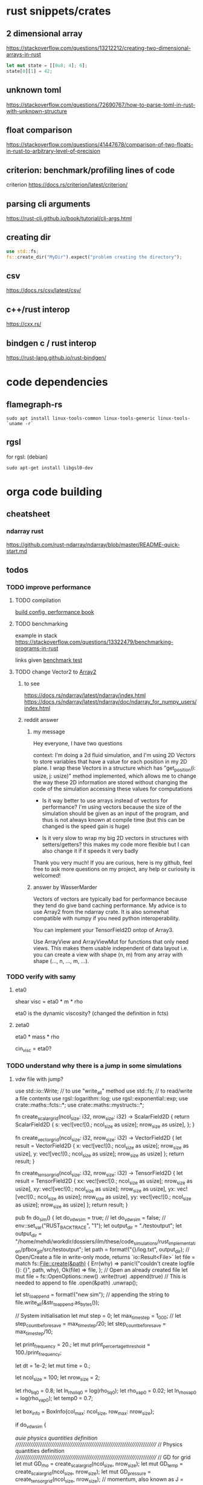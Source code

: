 * rust snippets/crates
** 2 dimensional array
https://stackoverflow.com/questions/13212212/creating-two-dimensional-arrays-in-rust
#+begin_src rust
let mut state = [[0u8; 4]; 6];
state[0][1] = 42;
#+end_src
** unknown toml
https://stackoverflow.com/questions/72690767/how-to-parse-toml-in-rust-with-unknown-structure
** float comparison
https://stackoverflow.com/questions/41447678/comparison-of-two-floats-in-rust-to-arbitrary-level-of-precision
** criterion: benchmark/profiling lines of code
criterion
https://docs.rs/criterion/latest/criterion/
** parsing cli arguments
https://rust-cli.github.io/book/tutorial/cli-args.html
** creating dir
#+begin_src rust
use std::fs;
fs::create_dir("MyDir").expect("problem creating the directory");
#+end_src
** csv
https://docs.rs/csv/latest/csv/
** c++/rust interop
https://cxx.rs/
** bindgen c / rust interop
https://rust-lang.github.io/rust-bindgen/
* code dependencies
** flamegraph-rs
#+begin_src 
sudo apt install linux-tools-common linux-tools-generic linux-tools-`uname -r`
#+end_src

** rgsl
for rgsl:
(debian)
#+begin_src 
sudo apt-get install libgsl0-dev
#+end_src
* orga code building
** cheatsheet
*** ndarray rust
https://github.com/rust-ndarray/ndarray/blob/master/README-quick-start.md
** todos
*** TODO improve performance
**** TODO compilation

[[https://nnethercote.github.io/perf-book/build-configuration.html][build config, performance book]]
**** TODO benchmarking
example in stack
https://stackoverflow.com/questions/13322479/benchmarking-programs-in-rust

links given
[[https://doc.rust-lang.org/1.4.0/book/benchmark-tests.html][benchmark test]]
**** TODO change Vector2 to [[https://docs.rs/ndarray/latest/ndarray/index.html][Array2]]
***** to see
https://docs.rs/ndarray/latest/ndarray/index.html
https://docs.rs/ndarray/latest/ndarray/doc/ndarray_for_numpy_users/index.html
***** reddit answer
****** my message
Hey everyone, I have two questions

context: I'm doing a 2d fluid simulation, and I'm using 2D Vectors to
store variables that have a value for each position in my 2D plane. I
wrap these Vectors in a structure which has "get_position(i: usize, j:
usize)" method implemented, which allows me to change the way these 2D
information are stored without changing the code of the simulation
accessing these values for computations

- Is it way better to use arrays instead of vectors for performance?
  I'm using vectors because the size of the simulation should be given
  as an input of the program, and thus is not always known at compile
  time (but this can be changed is the speed gain is huge)

- Is it very slow to wrap my big 2D vectors in structures with
  setters/getters? this makes my code more flexible but I can also
  change it if it speeds it very badly

Thank you very much! If you are curious, here is my github, feel free
to ask more questions on my project, any help or curiosity is
welcomed!

****** answer by WasserMarder

Vectors of vectors are typically bad for performance because they tend
do give band caching performance. My advice is to use Array2 from the
ndarray crate. It is also somewhat compatible with numpy if you need
python interoperability.

You can implement your TensorField2D ontop of Array3.

Use ArrayView and ArrayViewMut for functions that only need
views. This makes them usable independent of data layout i.e. you can
create a view with shape (n, m) from any array with shape (..., n,
..., m, ...).
*** TODO verify with samy
**** eta0

shear visc = eta0 * m * rho

eta0 is the dynamic viscosity? (changed the definition in fcts)

**** zeta0

eta0 * mass * rho

cin_visc = eta0?

*** TODO understand why there is a jump in some simulations
**** vdw file with jump?
use std::io::Write; // to use "write_all" method
use std::fs; // to read/write a file contents
use rgsl::logarithm::log;
use rgsl::exponential::exp;
use crate::maths::fcts::*;
use crate::maths::mystructs::*;


fn create_scalar_grid(ncol_size: i32,
                      nrow_size: i32) -> ScalarField2D
{
    return ScalarField2D {
        s: vec![vec![0.; ncol_size as usize];
                nrow_size as usize],
    };
}

fn create_vector_grid(ncol_size: i32,
                      nrow_size: i32) -> VectorField2D
{
    let result = VectorField2D
    {
        x: vec![vec![0.; ncol_size as usize];
                nrow_size as usize],
        y: vec![vec![0.; ncol_size as usize];
                nrow_size as usize]
    };
    return result;
}

fn create_tensor_grid(ncol_size: i32,
                      nrow_size: i32) -> TensorField2D
{
    let result = TensorField2D
        {
            xx: vec![vec![0.; ncol_size as usize];
                     nrow_size as usize],
            xy: vec![vec![0.; ncol_size as usize];
                     nrow_size as usize],
            yx: vec![vec![0.; ncol_size as usize];
                     nrow_size as usize],
            yy: vec![vec![0.; ncol_size as usize];
                     nrow_size as usize]
        };
    return result;
}

pub fn do_sim() {
    let do_vdw_sim = true;
    // let do_vdw_sim = false;
    // env::set_var("RUST_BACKTRACE", "1");
    let output_dir = "./testoutput";
    let output_dir = "/home/mehdi/workdir/dossiers/ilm/these/code_simulations/rust_implementation/pfbox_git/src/testoutput";
    let path = format!("{}/log.txt", output_dir);
    // Open/Create a file in write-only mode, returns `io::Result<File>`
    let file = match fs::File::create(&path) {
        Err(why) => panic!("couldn't create logfile {}: {}", path, why),
        Ok(file) => file,
    };
    // Open an already created file
    let mut file = fs::OpenOptions::new()
        .write(true)
        .append(true) // This is needed to append to file
        .open(&path)
        .unwrap();

    let str_to_append = format!("new sim\n");
    // appending the string to 
    file.write_all(&str_to_append.as_bytes());
    
    // System initialisation
    let mut step = 0;
    let max_time_step = 1_000;
    // let step_count_before_save = max_time_step/20;
    let step_count_before_save = max_time_step/10;

    let print_frequency = 20.;
    let mut print_percertage_threshold = 100./print_frequency;
    
    let dt = 1e-2;
    let mut time = 0.;

    let ncol_size = 100;
    let nrow_size = 2;

    let rho_liq0 = 0.8;
    let ln_rho_liq0 = log(rho_liq0);
    let rho_vap0 = 0.02;
    let ln_rho_vap0 = log(rho_vap0);
    let temp0 = 0.7;

    let box_info = BoxInfo{col_max: ncol_size,
                           row_max: nrow_size};

    if do_vdw_sim {

    //auie physics quantities definition
    ////////////////////////////////////////////////////////////////////////////
    // Physics quantities definition
    ////////////////////////////////////////////////////////////////////////////
    // GD for grid
    let mut GD_rho = create_scalar_grid(ncol_size, nrow_size);
    let mut GD_temp = create_scalar_grid(ncol_size, nrow_size);
    let mut GD_pressure = create_tensor_grid(ncol_size, nrow_size);
    // momentum, also known as J = rho*velocity
    let mut GD_J = create_vector_grid(ncol_size, nrow_size);
    // velocity
    let mut GD_v = create_vector_grid(ncol_size, nrow_size);

    //auie quantities used for the computations definition
    ////////////////////////////////////////////////////////////////////////////
    // Quantities used for the computations definition
    ////////////////////////////////////////////////////////////////////////////
    
    let mut GD_ln_rho = create_scalar_grid(ncol_size, nrow_size);
    let mut GD_grad_rho = create_vector_grid(ncol_size, nrow_size);
    let mut GD_lap_rho = create_scalar_grid(ncol_size, nrow_size);

    let mut GD_vJ = create_tensor_grid(ncol_size, nrow_size);

    let mut GD_grad_v = create_tensor_grid(ncol_size, nrow_size);

    let mut GD_div_v = create_scalar_grid(ncol_size, nrow_size);

    let mut GD_traceless_grad_v = create_tensor_grid(ncol_size, nrow_size);

    let mut GD_lap_v = create_vector_grid(ncol_size, nrow_size);

    let mut GD_div_vJ = create_vector_grid(ncol_size, nrow_size);
    let mut GD_grad_div_v = create_vector_grid(ncol_size, nrow_size);

    let mut GD_div_press = create_vector_grid(ncol_size, nrow_size);

    let mut GD_ln_rho_traceless_grad_v = create_vector_grid(ncol_size, nrow_size);
    
    let inv_cv = 1.0/(1.5*kB);

    let mut GD_traceless_grad_v_dyadic_grad_v = create_scalar_grid(ncol_size, nrow_size);

    let mut GD_grad_ln_rho_scalar_grad_T = create_scalar_grid(ncol_size, nrow_size);

    let mut GD_grad_ln_rho = create_vector_grid(ncol_size, nrow_size);

    let mut GD_v_scalar_grad_ln_rho = create_scalar_grid(ncol_size, nrow_size);

    let mut GD_grad_ln_rho_traceless_grad_v = create_vector_grid(ncol_size, nrow_size);
    
    let mut GD_grad_T = create_vector_grid(ncol_size, nrow_size);

    let mut GD_lap_T = create_scalar_grid(ncol_size, nrow_size);

    let mut GD_v_scalar_grad_T = create_scalar_grid(ncol_size, nrow_size);

    //auie fluid initial state
    ////////////////////////////////////////////////////////////////////////////
    // Fluid initial state
    ////////////////////////////////////////////////////////////////////////////
    
    for col in 0usize..ncol_size as usize {
        for row in 0usize..nrow_size as usize {
            // putting liquid in the first half
            if ((col as i32) < ncol_size/2){
                GD_rho.set_pos(row, col,
                               &rho_liq0);
                GD_ln_rho.set_pos(row, col,
                                  &ln_rho_liq0);}
            else {GD_rho.set_pos(row, col,
                                 &rho_vap0);
                  GD_ln_rho.set_pos(row, col,
                                    &ln_rho_vap0);}

            // setting initial temperature
            GD_temp.set_pos(row, col, &temp0);
        }}
    

    //auie computation variables update
    ////////////////////////////////////////////////////////////////////////////
    // Computations variables update
    ////////////////////////////////////////////////////////////////////////////

    //auie time loop
    for i_time_step in 0..max_time_step {

        step = i_time_step;
        let percentage_done = 100.*(step as f64/max_time_step as f64);
        if (percentage_done > print_percertage_threshold)
        {
            print_percertage_threshold += 100./print_frequency;
            println!("completed {percentage_done:.1}%");
        }

    // update of computations variables
    for col in 0usize..ncol_size as usize {
        for row in 0usize..nrow_size as usize {

            let col_i32 = col as i32;
            let row_i32 = row as i32;

            // -------------------------------------------------------
            // GD_lap_rho begin update
            GD_lap_rho
                .set_pos(row, col,
                         &laplacian(&GD_rho,
                                    row_i32, col_i32,
                                    &box_info));
            // GD_lap_rho end update
            // -------------------------------------------------------

            // -------------------------------------------------------
            // GD_lap_T begin update
            GD_lap_T
                .set_pos(row, col,
                         &laplacian(&GD_temp,
                                    row_i32, col_i32,
                                    &box_info));
            // GD_lap_T end update
            // -------------------------------------------------------

            // -------------------------------------------------------
            // GD_grad_T begin update
            GD_grad_T
                .set_pos(row, col,
                         &gradient(&GD_temp,
                                   row_i32, col_i32,
                                   &box_info));
            // GD_grad_T end update
            // -------------------------------------------------------

            // -------------------------------------------------------
            // GD_grad_rho begin update
            GD_grad_rho
                .set_pos(row, col,
                         &gradient(&GD_rho,
                                   row_i32, col_i32,
                                   &box_info));
            // GD_grad_rho end update
            // -------------------------------------------------------


            // -------------------------------------------------------
            // GD_ln_rho begin update
            // :todo:log:
            let rho = GD_rho.get_pos(row, col);
            if (rho < 0.) {
                let str_to_append = format!("step {}, col={}, row={}\n\
                                             neg log: {}\n\
                                             ------------\n",
                                            &step, &col, &row, &rho);
                // appending the string to 
                file.write_all(&str_to_append.as_bytes())
                    .expect("write failed");
                println!("error step {}:\n\
                          negative rho: rho = {}", step, rho);
            GD_ln_rho
                .set_pos(row, col,
                         &0.);}
            else {
                let ln_rho = log(rho);
                GD_ln_rho
                    .set_pos(row, col,
                             &ln_rho);}
            // GD_ln_rho end update
            // -------------------------------------------------------


            // -------------------------------------------------------
            // GD_lap_v begin update
            GD_lap_v
                .set_pos(row, col,
                         &laplacian_vector(&GD_v,
                                           row_i32, col_i32,
                                           &box_info));
            // GD_lap_v end update
            // -------------------------------------------------------


            // -------------------------------------------------------
            // GD_div_v begin update
            GD_div_v
                .set_pos(row, col,
                         &div_vector(&GD_v,
                                     row_i32, col_i32,
                                     &box_info));
            // GD_div_v end update
            // -------------------------------------------------------


            // -------------------------------------------------------
            // GD_grad_v begin update
            GD_grad_v
                .set_pos(row, col,
                         &gradient_vector(&GD_v,
                                          row_i32, col_i32,
                                          &box_info));
            // GD_grad_v end update
            // -------------------------------------------------------


            // -------------------------------------------------------
            // GD_grad_ln_rho begin update
            GD_grad_ln_rho
                .set_pos(row, col,
                         &gradient(&GD_ln_rho,
                                   row_i32, col_i32,
                                   &box_info));
            // GD_grad_ln_rho end update
            // -------------------------------------------------------


            // -------------------------------------------------------
            // GD_grad_div_v begin update
            GD_grad_div_v
                .set_pos(row, col,
                         &grad_div_vel(&GD_v,
                                       row_i32, col_i32,
                                       &box_info));
            // GD_grad_div_v end update
            // -------------------------------------------------------

            // -------------------------------------------------------
            // GD_traceless_grad_v begin update
            {
                let grad_v = GD_grad_v.get_pos(row, col);
                let div_v = GD_div_v.get_pos(row, col);
                
                let traceless_grad_v = tens2D {
                    xx: 2.*grad_v.xx - (2./(1.*dim as f64)) * div_v,
                    xy: grad_v.xy + grad_v.yx,
                    yx: grad_v.xy + grad_v.yx,
                    yy: 2.*grad_v.yy - (2./(1.*dim as f64)) * div_v};
                
                GD_traceless_grad_v.set_pos(row, col,
                                            &traceless_grad_v);
            }
            // GD_traceless_grad_v end update
            // -------------------------------------------------------

            // -------------------------------------------------------
            // GD_vJ begin update
            {
                let v = GD_v.get_pos(row, col);
                let J = GD_J.get_pos(row, col);
                let tens_vJ = tens2D{
                    xx: v.x * J.x,
                    xy: v.x * J.y,
                    yx: v.y * J.x,
                    yy: v.y * J.y
                };
                GD_vJ
                    .set_pos(row, col,
                             &tens_vJ)
            }
            // GD_vJ end update
            // -------------------------------------------------------


            // -------------------------------------------------------
            // GD_div_vJ begin update            
            GD_div_vJ
                .set_pos(row, col,
                         &div_tensor(&GD_vJ,
                                     row_i32, col_i32,
                                     &box_info));
            // GD_div_vJ end update
            // -------------------------------------------------------


            // -------------------------------------------------------
            // GD_v_scal_grad_T begin update            
            GD_v_scalar_grad_T
                .set_pos(row, col,
                         &scal_product(&GD_v.get_pos(row, col),
                                       &GD_grad_T.get_pos(row, col)));
            // GD_v_scal_grad_T end update
            // -------------------------------------------------------


            // -------------------------------------------------------
            // GD_traceless_grad_v_dyadic_grad_v begin update            
            GD_traceless_grad_v_dyadic_grad_v
                .set_pos(row, col,
                         &dyadic_product(&GD_traceless_grad_v.get_pos(row, col),
                                         &GD_grad_v.get_pos(row, col)));
            // GD_traceless_grad_v_dyadic_grad_v end update
            // -------------------------------------------------------


            // -------------------------------------------------------
            // GD_v_scalar_grad_ln_rho begin update            
            GD_v_scalar_grad_ln_rho
                .set_pos(row, col,
                         &scal_product(&GD_v.get_pos(row, col),
                                       &GD_grad_ln_rho.get_pos(row, col)));
            // GD_v_scalar_grad_ln_rho end update
            // -------------------------------------------------------


            // -------------------------------------------------------
            // GD_pressure begin update            
            GD_pressure
                .set_pos(row, col,
                         &pressure(GD_rho.get_pos(row, col),
                                   &GD_grad_rho.get_pos(row, col),
                                   GD_lap_rho.get_pos(row, col),
                                   GD_temp.get_pos(row, col)));
            // GD_pressure end update
            // -------------------------------------------------------


            // -------------------------------------------------------
            // GD_grad_ln_rho_traceless_grad_v begin update
            
            GD_grad_ln_rho_traceless_grad_v
                .set_pos(row, col,
                         &tens_product_vec(
                             &GD_traceless_grad_v.get_pos(row, col),
                             &GD_grad_ln_rho.get_pos(row, col)));
            // GD_grad_ln_rho_traceless_grad_v end update
            // -------------------------------------------------------


            // -------------------------------------------------------
            // GD_grad_ln_rho_scalar_grad_T begin update
            GD_grad_ln_rho_scalar_grad_T
                .set_pos(row, col,
                         &scal_product(&GD_grad_ln_rho.get_pos(row, col),
                                       &GD_grad_T.get_pos(row, col)));
            // GD_grad_ln_rho_scalar_grad_T end update
            // -------------------------------------------------------


            // -------------------------------------------------------
            // div_press begin update
            GD_div_press
                .set_pos(row, col,
                         &div_tensor(&GD_pressure, row_i32, col_i32,
                                     &box_info));
            // div_press end update
            // -------------------------------------------------------


        }} // updating computations values end parenthesis

    //bépo WRITING part

        if (step % step_count_before_save == 0) {
        
        let filename = format!("{}/step_{}",
                               output_dir, i_time_step);
        let mut file = fs::File::create(&filename)
            .expect("couldn't create log file");
        
        file.write_all(
            "# column density temperature\n".as_bytes())
            .expect("write failed");

        let rho_profile = GD_rho.x_profile();
        let temp_profile = GD_temp.x_profile();
        
        for col_index in 0usize..ncol_size as usize
        {
            let str_to_append = format!("{} {} {}\n",
                                        &col_index,
                                        &rho_profile[col_index],
                                        &temp_profile[col_index]);

            file.write_all(&str_to_append.as_bytes())
                .expect("write failed");
        }}
    // let str_to_append = format!("step {}, i={}, j={}\n\
    //                              neg log {}\n\
    //                              ------------\n",
    //                             &step, &i, &j, &rho);
    //     // appending the string to 
    //     file.write_all(&str_to_append.as_bytes())
    //         .expect("write failed");
        

    //auie main loop
    ////////////////////////////////////////////////////////////////////////////
    // Main loop
    ////////////////////////////////////////////////////////////////////////////
    
    for row in 0usize..nrow_size as usize {
        for col in 0usize..ncol_size as usize {

            let row_i32 = row as i32;
            let col_i32 = col as i32;

            let div_vJ = GD_div_vJ.get_pos(row, col);
            let rho = GD_rho.get_pos(row, col);
            let lap_v = GD_lap_v.get_pos(row, col);
            let grad_div_v = GD_grad_div_v.get_pos(row, col);
            let grad_ln_rho_traceless_grad_v =
                GD_grad_ln_rho_traceless_grad_v.get_pos(row, col);
            let grad_ln_rho = GD_grad_ln_rho.get_pos(row, col);
            let div_v = GD_div_v.get_pos(row, col);
            let div_press = GD_div_press.get_pos(row, col);
            let ln_rho = GD_ln_rho.get_pos(row, col);
            let v_grad_ln_rho = GD_v_scalar_grad_ln_rho.get_pos(row, col);
            let temp = GD_temp.get_pos(row, col);            
            let traceless_grad_v_dyadic_grad_v = GD_traceless_grad_v_dyadic_grad_v.get_pos(row, col);
            let grad_ln_rho_scalar_grad_T = GD_grad_ln_rho_scalar_grad_T.get_pos(row, col);
            let lap_T = GD_lap_T.get_pos(row, col);
            let v_scalar_grad_T = GD_v_scalar_grad_T.get_pos(row, col);
            let J = GD_J.get_pos(row, col);
            
            //bépo MOMENTUM conservation

            let mut new_J = vec2D
            {
                x: J.x +
                    (- div_vJ.x
	             + eta0 * rho * lap_v.x
                     + eta0 * (1.-2./(1.*dim as f64) + zeta0)
                     * rho * grad_div_v.x
	             + eta0 * rho * grad_ln_rho_traceless_grad_v.x
                     + zeta0 * rho * grad_ln_rho.x * div_v
                     - div_press.x)
                    * dt,
                y: J.y + 
                    (- div_vJ.y
	             + eta0 * rho * lap_v.y
                     + eta0 * (1.-2./(1.*dim as f64) + zeta0)
                     * rho * grad_div_v.y
	             + eta0 * rho * grad_ln_rho_traceless_grad_v.y
                     + zeta0 * rho * grad_ln_rho.y * div_v
                     - div_press.y)
                    * dt
            };

            // if you want gravity
            // J.y += -rho * gravity * dt;

            GD_J.set_pos(row, col, &new_J);

            //bépo MASS conservation

            // without ln_rho :
            //rho[i][j] -= div_J[i][j]*dt;
            
            let mut new_ln_rho = ln_rho -
                (div_v + v_grad_ln_rho) * dt;
            let mut new_rho = exp(new_ln_rho);
            
            GD_ln_rho.set_pos(row, col, &new_ln_rho);
            GD_rho.set_pos(row, col, &new_rho);

            //bépo VELOCITY from momentum
            GD_v.set_pos(row, col,
                         &vec2D{x: new_J.x/new_rho,
                                y: new_J.y/new_rho});
            
            //bépo TEMPERATURE ENERGY conservation
            
            // term l div_v

            let mut new_T = temp +
                inv_cv *
                (
                    // term l div_v
                    -kB * temp * (1. + rho * b/(1.-rho * b)) * div_v 
                    // term dissipative_stress_grad_v
                    + eta0 * traceless_grad_v_dyadic_grad_v
                    + zeta0 * div_v * div_v
                    // term laplacian T
                        + lambda0 * (grad_ln_rho_scalar_grad_T + lap_T)
                ) * dt
                - v_scalar_grad_T * dt;
            GD_temp.set_pos(row, col, &new_T);
            
        }} // i, j loop closing parenthesis
    } // time step closing parenthesis
    } // if vdw_simu closing parenthesis
} // main definition closing parenthesis

*** TODO create a module for the simulation, outside of main
*** TODO verify derivatives direction
et pas oublier row_dx/col_dx dans la def de  BoxInfo

- j'ai mis comme c'est fait dans le code de Samy, mais ça me semblait
  bizarre la direction dans laquelle c'était fait...

  c'est dans les fcts:
- partial_deriv
  ------------------------------ !
- grad_scalar
  ------------------------------ !
- gradient
  ------------------------------ !
- gradient_vector
  ------------------------------ !
- div_vector
  ------------------------------ !
- div_tensor
  ------------------------------ !

*** TODO fix the grad_scalar test unit
*** TODO deal with negative log values (:todo:log:)
*** next
**** TODO make a function that takes in a SimConfig and runs the simulation
** implementation changes
*** functions
**** functions
***** for the gradient func, created partial derivative function
**** functions args
- removed the last argument, and returns the changed argument
***** v_nabla_v
gets grad_v as argument, maybe not necessary!
**** function names
***** tens_vec_product
****** rust
tens_product_vec
****** c
tens_vec_product
*** renaming
- traceless_grad_v_grad_v renamed traceless_grad_v_dyadic_grad_v
- grad_ln_rho_grad_T renamed grad_ln_rho_scalar_grad_T
- v_grad_T renamed v_scal_grad_T
- grad_ln_rho_grad_T renamed grad_ln_rho_scalar_grad_T
- v_grad_T renamed v_scal_grad_T
*** done
** done
*** plots
**** DONE adapt simplot to plot the results of my simulation on rust
CLOSED: [2022-12-01 Thu 19:45]
:LOGBOOK:
- State "DONE"       from              [2022-12-01 Thu 19:45]
:END:
*** physics loop construction
**** DONE compare my simulation outputs and samy's
CLOSED: [2022-12-05 lun. 11:56]
:LOGBOOK:
- State "DONE"       from "TODO"       [2022-12-05 lun. 11:56]
:END:
they are almost the same! but they have a little shift in the x direction
***** idea
idea:
- print the parameters just before the c simulation, to see it's
  actually all from the input file, and to check if the parameters are
  actually equal in my rust simu and the c simu
- compare results with exactly the same parameters

***** c code parameters (used)
****** constants
used:
- zeta0
- eta0
- lambda0
- lambda
- kB
- NY
- dy
- NX
- dx
- w
- dim
- aa
- b
- m

unused:
- Tc
- rhom_c
- Pc
- G
- DeBroglie0
- inv_m
- Jev
- hlv
- forcex
- flux
- j_wall_bot
- j_wall_top
- rho_wall
- Tw
- nsteps_eq_heat
- rho_min

****** input file
used:
- T0
- rho_liq
- rho_vap
- HISTO_SAVE
- FINAL_TIME
- dt

unused:
- STEP_EQ
- HISTO_FREQ
- T1

****** used in computations
- eta0
- m
- zeta0
- lambda
- dx
- dy
- inv_cv
- lambda0
- dim
- b
pressure
- aa
- w
- kB
fluid initialization
- T0
- rho_liq
- rho_vap
main loop
- FINAL_TIME
logging
- HISTO_SAVE


(cahn hilliard)
- kB
- aa
- w
- lambda0
- Tc
**** DONE understand why it is unstable
CLOSED: [2022-12-03 Sat 16:54]
:LOGBOOK:
- State "DONE"       from "TODO"       [2022-12-03 Sat 16:54]
:END:

why ? the time step was not tiny enough, and I needed to put the
derivatives like it is done in samy's code, even though it's counter
intuitive


***** DONE the grad x/y in samy is not in the same direction as mine
CLOSED: [2022-12-03 Sat 16:59]
:LOGBOOK:
- State "DONE"       from "TOCHECK"    [2022-12-03 Sat 16:59]
:END:
in his grad.x it's a gradient through the row axis (so the y axis!)
***** DONE update verification
CLOSED: [2022-12-03 Sat 13:00]
:LOGBOOK:
- State "DONE"       from "TODO"       [2022-12-03 Sat 13:00]
:END:
****** things updated
- lap rho
  ok
- lap T
  ok
- grad T
  ok
- grad rho
  ok
- ln rho
  ok
- lap v
  ok
- div v
  ok
- grad v
  ok
- grad ln rho
  ok
- grad div v
  ok
- traceless grad v
  ok
- vJ
  ok
- div vJ
  ok
- v scalar grad T
  ok
- traceless grad v dyadic grad
  ok
- v scalar grad ln rho
  ok
- pressure
  ok
- grad ln rho traceless grad v
  ok
- grad ln rho scalar grad T
  ok
- div press
  ok
***** DONE conservation eq verification
CLOSED: [2022-12-03 Sat 16:59]
:LOGBOOK:
- State "DONE"       from "TODO"       [2022-12-03 Sat 16:59]
:END:
****** DONE momentum
CLOSED: [2022-12-03 Sat 13:12]
:LOGBOOK:
- State "DONE"       from              [2022-12-03 Sat 13:12]
:END:
****** DONE mass
CLOSED: [2022-12-03 Sat 13:16]
:LOGBOOK:
- State "DONE"       from              [2022-12-03 Sat 13:16]
:END:
****** DONE thermal energy
CLOSED: [2022-12-03 Sat 16:59]
:LOGBOOK:
- State "DONE"       from              [2022-12-03 Sat 16:59]
:END:
***** DONE functions verification
CLOSED: [2022-12-03 Sat 16:59]
:LOGBOOK:
- State "DONE"       from "TODO"       [2022-12-03 Sat 16:59]
:END:
- shear_viscosity
  ok
- bulk_viscosity
  ok
- dissipative_stress
  ok
- v_nabla_v
  ok
- scal_product
  ok
- tens_product_vec
  ok
- dyadic_product
  ok
- partial_deriv
  ok
- grad_scalar
  ------------------------------ !
- gradient
  ------------------------------ !
- gradient_vector
  ------------------------------ !
- div_vector
  ------------------------------ !
- div_tensor
  ------------------------------ !
- lap_scalar
  ok
- laplacian
  ok
- laplacian_vector
  ok
- grad_div_vel
  ok
- pressure
  ok
**** DONE don't forget to update v with updated J at the end
CLOSED: [2022-12-01 Thu 19:45]
:LOGBOOK:
- State "DONE"       from "TODO"       [2022-12-01 Thu 19:45]
:END:
**** DONE check indexing
CLOSED: [2022-12-01 Thu 19:44]
:LOGBOOK:
- State "DONE"       from "TODO"       [2022-12-01 Thu 19:44]
:END:
I think I have problems with indexing:
- i, j, x_size, y_size...
- the position in [ ][ ] for my stuff...
- fix ALL THAT
**** DONE write conservation equations
CLOSED: [2022-12-01 Thu 16:21]
:LOGBOOK:
- State "DONE"       from              [2022-12-01 Thu 16:21]
:END:
**** DONE compute all the terms needed for the main loop
CLOSED: [2022-12-01 Thu 15:07]
:LOGBOOK:
- State "DONE"       from              [2022-12-01 Thu 15:07]
:END:
***** details
****** traceless_grad_v
- [ ] TensorField2D grad_v
- [ ] ScalarField2D div_v
****** momentum eq
- [ ] f32 dt (no computation needed)
- [ ] VectorField2D lap_v
- [ ] VectorField2D div_vJ = div(vJ)
- [ ] VectorField2D grad_div_v = grad_div_function on velocity
- [ ] VectorField2D grad_ln_rho_traceless_grad_v =
  tens_vec_product(traceless_grad_v, grad_ln_rho)
- [ ] VectorField2D grad_ln_rho
- [ ] VectorField2D div_press = div_tensor(press)
- [ ] ScalarField2D div_v

already done
- rho

constants
- eta0
- zeta0
****** thermal energy
- const (not defined) cv = 1.5*kB
- 1/cv
- div_v
- traceless_grad_v_grad_v
- grad_ln_rho_grad_T
- lap_T
- v_grad_T

constants
- eta0
- zeta0
- lambda0

****** mass
- ScalarField2D div_v
- f32 v_grad_ln_rho = scalar_product(v, grad_ln_rho)
- VectorField2D grad_ln_rho

functions:
- exp (check gsl lib)

***** computed
- [X] div_press
- [X] grad_ln_rho_grad_T renamed grad_ln_rho_scalar_grad_T
- [X] grad_ln_rho_traceless_grad_v
- [X] press
- [X] v_grad_ln_rho
- [X] traceless_grad_v_grad_v renamed GD_traceless_grad_v_dyadic_grad_v
- [X] v_grad_T renamed GD_v_scal_grad_T
- [X] div_vJ
- [X] vJ
- [X] grad_div_v
- [X] grad_ln_rho
- [X] grad_v
- [X] div_v
- [X] lap_v
- [X] ln_rho
- [X] grad_rho
- [X] lap_rho
- [X] lap_T
- [X] grad_T

***** dependencies list
| name                         | dependencies |
|------------------------------+--------------|
| div_press                    |            5 |
| grad_ln_rho_grad_T           |            5 |
| grad_ln_rho_traceless_grad_v |            4 |
| press                        |            4 |
| v_grad_ln_rho                |            4 |
| traceless_grad_v_grad_v      |            3 |
| v_grad_T                     |            3 |
| div_vJ                       |            2 |
| vJ                           |            2 |
| grad_div_v                   |            2 |
| grad_ln_rho                  |            2 |
| grad_v                       |            1 |
| div_v                        |            1 |
| lap_v                        |            1 |
| ln_rho                       |            1 |
| grad_rho                     |            1 |
| lap_rho                      |            1 |
| lap_T                        |            1 |
| grad_T                       |            1 |
**** DONE define all the terms needed for the main loop
CLOSED: [2022-12-01 Thu 15:02]
:LOGBOOK:
- State "DONE"       from              [2022-12-01 Thu 15:02]
:END:
***** DONE all variables checked
CLOSED: [2022-12-01 Thu 15:02]
:LOGBOOK:
- State "DONE"       from              [2022-12-01 Thu 15:02]
:END:
- [X] TensorField2D grad_v
- [X] ScalarField2D div_v
- [X] f32 dt (no computation needed)
- [X] VectorField2D lap_v
- [X] VectorField2D div_vJ = div(vJ)
- [X] VectorField2D grad_div_v = grad_div_function on velocity
- [X] VectorField2D grad_ln_rho_traceless_grad_v =
  tens_vec_product(traceless_grad_v, grad_ln rho)
- [X] VectorField2D grad_ln_rho
- [X] VectorField2D div_press = div_tensor(press)
- [X] ScalarField2D div_v
- [X] const (not defined) cv = 1.5*kB
- [X] 1/cv
- [X] div_v
- [X] traceless_grad_v_grad_v =
  dyadic_product(traceless_grad_v,grad_v)
  traceless_grad_v_grad_v renamed traceless_grad_v_dyadic_grad_v
- [X] grad_ln_rho_grad_T = scal_product(grad_ln_rho,grad_T)
  grad_ln_rho_grad_T renamed grad_ln_rho_scalar_grad_T
- [X] lap_T
- [X] v_grad_T renamed v_scal_grad_T
***** DONE traceless_grad_v
CLOSED: [2022-11-30 Wed 17:23]
:LOGBOOK:
- State "DONE"       from              [2022-11-30 Wed 17:23]
:END:
- [X] TensorField2D grad_v
- [X] ScalarField2D div_v
***** DONE momentum eq
CLOSED: [2022-11-30 Wed 20:07]
:LOGBOOK:
- State "DONE"       from              [2022-11-30 Wed 20:07]
:END:
- [X] f32 dt (no computation needed)
- [X] VectorField2D lap_v
- [X] VectorField2D div_vJ = div(vJ)
- [X] VectorField2D grad_div_v = grad_div_function on velocity
- [X] VectorField2D grad_ln_rho_traceless_grad_v =
  tens_vec_product(traceless_grad_v, grad_ln rho)
- [X] VectorField2D grad_ln_rho
- [X] VectorField2D div_press = div_tensor(press)
- [X] ScalarField2D div_v

already done
- rho

constants
- eta0
- zeta0
***** DONE thermal energy
CLOSED: [2022-12-01 Thu 15:01]
:LOGBOOK:
- State "DONE"       from              [2022-12-01 Thu 15:01]
:END:
- [X] const (not defined) cv = 1.5*kB
- [X] 1/cv
- [X] div_v
- [X] traceless_grad_v_grad_v =
  dyadic_product(traceless_grad_v,grad_v)
  traceless_grad_v_grad_v renamed traceless_grad_v_dyadic_grad_v
- [X] grad_ln_rho_grad_T = scal_product(grad_ln_rho,grad_T)
  grad_ln_rho_grad_T renamed grad_ln_rho_scalar_grad_T
- [X] lap_T
- [X] v_grad_T renamed v_scal_grad_T

constants
- eta0
- zeta0
- lambda0

***** DONE ln rho
CLOSED: [2022-12-01 Thu 15:01]
:LOGBOOK:
- State "DONE"       from              [2022-12-01 Thu 15:01]
:END:
- ScalarField2D div_v
- f32 v_grad_ln_rho = scalar_product(v, grad_ln_rho)
- VectorField2D grad_ln_rho

functions:
- exp (check gsl lib)
*** api
**** DONE make the program take arguments from input file
CLOSED: [2022-12-07 Wed 16:58]
:LOGBOOK:
- State "DONE"       from "TODO"       [2022-12-07 Wed 16:58]
:END:
and choose which arguments to fix and which to get in input!

**** DONE function that creates a default/template SimConfig
CLOSED: [2022-11-25 ven. 15:40]
:LOGBOOK:
- State "DONE"       from              [2022-11-25 ven. 15:40]
:END:

** tohos
*** TOHO separate constants from functions
*** TOHO colorful outputs
https://docs.rs/colored/latest/colored/
*** TOHO to verify/test
**** div tensor
in fcts
**** laplacian
in fcts

seems to returns 0 a lot...
*** TOHO Cahn_Hilliard
not done because it seems it's not used in the code
*** TOHO move fn create objects in another place than main
*** TOHO remove things like "as i32" or "as usize" if possible
*** TOHO harmoniser les fonctions qui prennent VecVec et MyStructs
exemple:
- gradient/grad_scalar

mais aussi:
- laplacian
*** TOCHECK traceless_grad_v doesn't appear in dependencies py program?
*** TOHO verify if all pub is
is the good way to go in "./src/configfile/cfg_struct.rs"
*** TOHO remove all the "allow"
unused_variables
*** TOHO remove & in setter for scalar fields
* discussion samy thierry
** parallélisation "à la main" Thierry
découper le système en plusieurs cases, et faire les calculs
** comparer performances en c et en rust
- compiler le rust en --release
- faire le parrall avec rayon
- faire le openMP sur C (voir ce que samy a envoyé)
** tension de surface
- calcul avec l'intégrale
- finir de dimensionner
- (densité = g/cm3, correspondant à ce que j'avais pris comme
  paramètres la dernière fois)
